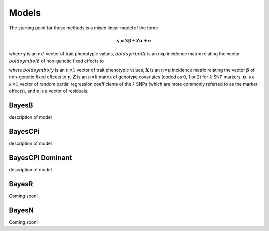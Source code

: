Models
======

The starting point for these methods is a mixed linear model of the form:

.. math::

  \boldsymbol{y=X\beta+Z\alpha+e}

where :math:`\boldsymbol{y}` is an nx1 vector of trait phenotypic values,  :math:`boldsymbol{X}` is an nxp incidence matrix relating 
the vector  :math:`boldsymbol{\beta}` of non-genetic fixed effects to  

where :math:`boldsymbol{y}` is an :math:`n\times 1` vector of trait
phenotypic values, :math:`\boldsymbol{X}` is an :math:`n\times p` incidence matrix relating
the vector :math:`\boldsymbol{\beta}` of non-genetic fixed effects to :math:`\boldsymbol{y}`, :math:`\boldsymbol{Z}`
is an :math:`n\times k` matrix of genotype covariates (coded as 0, 1 or 2)
for :math:`k` SNP markers, :math:`\boldsymbol{\alpha}` is a :math:`k\times 1` vector of random
partial regression coefficients of the :math:`k` SNPs (which are more
commonly referred to as the marker effects), and :math:`\boldsymbol{e}` is a
vector of residuals. 




BayesB
^^^^^^

description of model

BayesCPi
^^^^^^^^

description of model

BayesCPi Dominant
^^^^^^^^^^^^^^^^^

description of model

BayesR
^^^^^^

Coming soon!

BayesN
^^^^^^

Coming soon!
